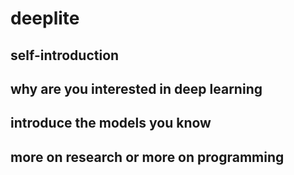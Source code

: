 * deeplite
** self-introduction
** why are you interested in deep learning
** introduce the models you know
** more on research or more on programming
